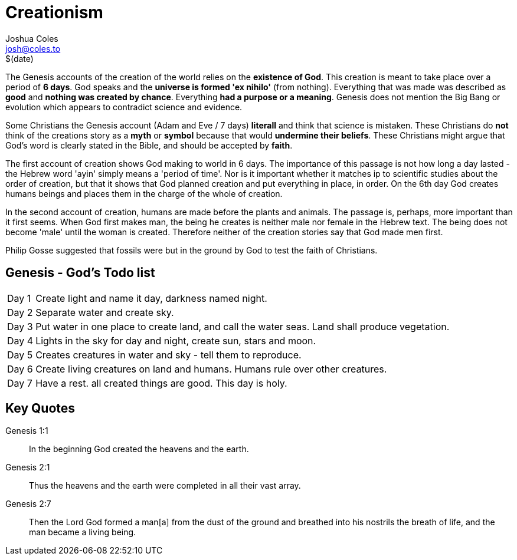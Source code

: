 = Creationism =
Joshua Coles <josh@coles.to>
$(date)

The Genesis accounts of the creation of the world relies on the *existence of God*. This creation is meant to take place over a period of *6 days*. God speaks and the *universe is formed 'ex nihilo'* (from nothing). Everything that was made was described as *good* and *nothing was created by chance*. Everything *had a purpose or a meaning*. Genesis does not mention the Big Bang or evolution which appears to contradict science and evidence.

Some Christians the Genesis account (Adam and Eve / 7 days) *literall* and think that science is mistaken. These Christians do *not* think of the creations story as a *myth* or *symbol* because that would *undermine their beliefs*. These Christians might argue that God's word is clearly stated in the Bible, and should be accepted by *faith*.

The first account of creation shows God making to world in 6 days. The importance of this passage is not how long a day lasted - the Hebrew word 'ayin' simply means a 'period of time'. Nor is it important whether it matches ip to scientific studies about the order of creation, but that it shows that God planned creation and put everything in place, in order. On the 6th day God creates humans beings and places them in the charge of the whole of creation.

In the second account of creation, humans are made before the plants and animals. The passage is, perhaps, more important than it first seems. When God first makes man, the being he creates is neither male nor female  in the Hebrew text. The being does not become 'male' until the woman is created. Therefore neither of the creation stories say that God made men first.

Philip Gosse suggested that fossils were but in the ground by God to test the faith of Christians.

== Genesis - God's Todo list ==
[horizontal]
Day 1:: Create light and name it day, darkness named night.
Day 2:: Separate water and create sky.
Day 3:: Put water in one place to create land, and call the water seas. Land shall produce vegetation.
Day 4:: Lights in the sky for day and night, create sun, stars and moon.
Day 5:: Creates creatures in water and sky - tell them to reproduce.
Day 6:: Create living creatures on land and humans. Humans rule over other creatures.
Day 7:: Have a rest. all created things are good. This day is holy.

== Key Quotes ==
Genesis 1:1:: In the beginning God created the heavens and the earth.

Genesis 2:1:: Thus the heavens and the earth were completed in all their vast array.

Genesis 2:7:: Then the Lord God formed a man[a] from the dust of the ground and breathed into his nostrils the breath of life, and the man became a living being.

